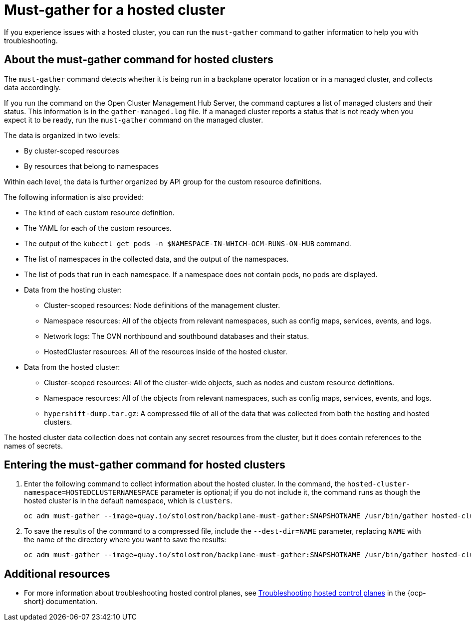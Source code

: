 [#trouble-hosted-cluster-backplane]
= Must-gather for a hosted cluster

If you experience issues with a hosted cluster, you can run the `must-gather` command to gather information to help you with troubleshooting.

[#trouble-hosted-cluster-backplane-about-must-gather]
== About the must-gather command for hosted clusters

The `must-gather` command detects whether it is being run in a backplane operator location or in a managed cluster, and collects data accordingly.

If you run the command on the Open Cluster Management Hub Server, the command captures a list of managed clusters and their status. This information is in the `gather-managed.log` file. If a managed cluster reports a status that is not ready when you expect it to be ready, run the `must-gather` command on the managed cluster.

//lahinson - oct. 2023 - In the previous paragraph, the Open Cluster Management Hub Server is mentioned, although it isn't mentioned anywhere else on this page. Is it relevant to this page?

The data is organized in two levels:

* By cluster-scoped resources
* By resources that belong to namespaces

Within each level, the data is further organized by API group for the custom resource definitions.

The following information is also provided:

* The `kind` of each custom resource definition.
* The YAML for each of the custom resources.
* The output of the `kubectl get pods -n $NAMESPACE-IN-WHICH-OCM-RUNS-ON-HUB` command.
* The list of namespaces in the collected data, and the output of the namespaces.
* The list of pods that run in each namespace. If a namespace does not contain pods, no pods are displayed.
* Data from the hosting cluster:
** Cluster-scoped resources: Node definitions of the management cluster.
** Namespace resources: All of the objects from relevant namespaces, such as config maps, services, events, and logs.
** Network logs: The OVN northbound and southbound databases and their status.
** HostedCluster resources: All of the resources inside of the hosted cluster.
* Data from the hosted cluster:
** Cluster-scoped resources: All of the cluster-wide objects, such as nodes and custom resource definitions.
** Namespace resources: All of the objects from relevant namespaces, such as config maps, services, events, and logs.
** `hypershift-dump.tar.gz`: A compressed file of all of the data that was collected from both the hosting and hosted clusters.

The hosted cluster data collection does not contain any secret resources from the cluster, but it does contain references to the names of secrets.

[#trouble-hosted-cluster-backplane-must-gather-procedure]
== Entering the must-gather command for hosted clusters

. Enter the following command to collect information about the hosted cluster. In the command, the `hosted-cluster-namespace=HOSTEDCLUSTERNAMESPACE` parameter is optional; if you do not include it, the command runs as though the hosted cluster is in the default namespace, which is `clusters`.

+
----
oc adm must-gather --image=quay.io/stolostron/backplane-must-gather:SNAPSHOTNAME /usr/bin/gather hosted-cluster-namespace=HOSTEDCLUSTERNAMESPACE hosted-cluster-name=HOSTEDCLUSTERNAME 
----

. To save the results of the command to a compressed file, include the `--dest-dir=NAME` parameter, replacing `NAME` with the name of the directory where you want to save the results:

+
----
oc adm must-gather --image=quay.io/stolostron/backplane-must-gather:SNAPSHOTNAME /usr/bin/gather hosted-cluster-namespace=HOSTEDCLUSTERNAMESPACE hosted-cluster-name=HOSTEDCLUSTERNAME --dest-dir=NAME ; tar -cvzf NAME.tgz NAME
----

[#trouble-hosted-cluster-additional-resources-mce]
== Additional resources

* For more information about troubleshooting hosted control planes, see link:https://docs.openshift.com/container-platform/4.14/hosted_control_planes/hcp-troubleshooting.html[Troubleshooting hosted control planes] in the {ocp-short} documentation.